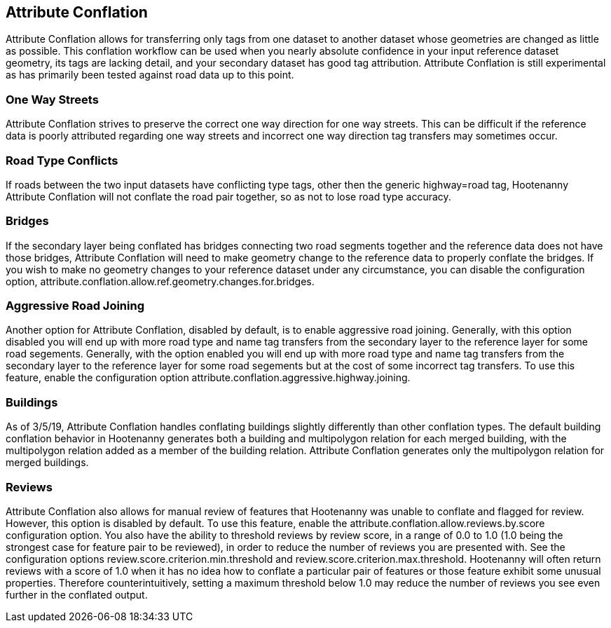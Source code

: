 

[[AttributeConflation]]
== Attribute Conflation

Attribute Conflation allows for transferring only tags from one dataset to another dataset whose geometries are changed as little as possible.  
This conflation workflow can be used when you nearly absolute confidence in your input reference dataset geometry, its tags are lacking detail,
and your secondary dataset has good tag attribution.  Attribute Conflation is still experimental as has primarily been tested against road data
up to this point.

=== One Way Streets

Attribute Conflation strives to preserve the correct one way direction for one way streets.  This can be difficult if the reference
data is poorly attributed regarding one way streets and incorrect one way direction tag transfers may sometimes occur.

=== Road Type Conflicts

If roads between the two input datasets have conflicting type tags, other then the generic highway=road tag, Hootenanny Attribute Conflation will
not conflate the road pair together, so as not to lose road type accuracy.

=== Bridges

If the secondary layer being conflated has bridges connecting two road segments together and the reference data does not have those bridges,
Attribute Conflation will need to make geometry change to the reference data to properly conflate the bridges.  If you wish to make
no geometry changes to your reference dataset under any circumstance, you can disable the configuration option, 
+attribute.conflation.allow.ref.geometry.changes.for.bridges+.

=== Aggressive Road Joining

Another option for Attribute Conflation, disabled by default, is to enable aggressive road joining.  Generally, with this option disabled 
you will end up with more road type and name tag transfers from the secondary layer to the reference layer for some road segements.  
Generally, with the option enabled you will end up with more road type and name tag transfers from the secondary layer to the reference 
layer for some road segements but at the cost of some incorrect tag transfers.  To use this feature, enable the configuration option 
+attribute.conflation.aggressive.highway.joining+.

=== Buildings

As of 3/5/19, Attribute Conflation handles conflating buildings slightly differently than other conflation types.  The default building 
conflation behavior in Hootenanny generates both a building and multipolygon relation for each merged building, with the multipolygon relation
added as a member of the building relation.  Attribute Conflation generates only the multipolygon relation for merged buildings.

=== Reviews

Attribute Conflation also allows for manual review of features that Hootenanny was unable to conflate and flagged for review.  However, this
option is disabled by default.  To use this feature, enable the +attribute.conflation.allow.reviews.by.score+ configuration option.  You also
have the ability to threshold reviews by review score, in a range of 0.0 to 1.0 (1.0 being the strongest case for feature pair to be reviewed), 
in order to reduce the number of reviews you are presented with.  See the configuration options +review.score.criterion.min.threshold+ and 
+review.score.criterion.max.threshold+.  Hootenanny will often return reviews with a score of 1.0 when it has no idea how to conflate a particular
pair of features or those feature exhibit some unusual properties.  Therefore counterintuitively, setting a maximum threshold below 1.0 may
reduce the number of reviews you see even further in the conflated output.
